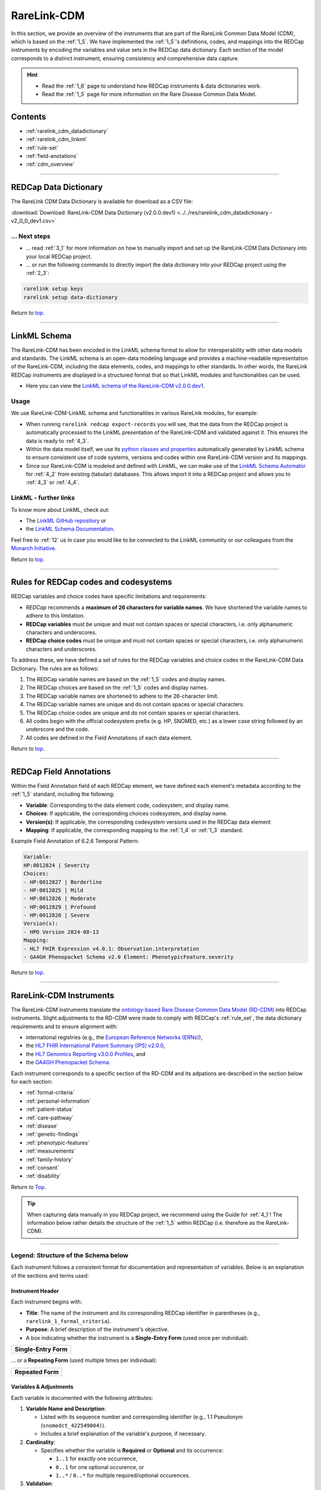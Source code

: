 .. _2_2:

RareLink-CDM
=============


In this section, we provide an overview of the instruments that are part of the
RareLink Common Data Model (CDM), which is based on the :ref:`1_5`. 
We have implemented the :ref:`1_5`'s definitions, codes, and mappings 
into the REDCap instruments by encoding the variables and value sets in the
REDCap data dictionary. Each section of the model corresponds to a distinct
instrument, ensuring consistency and comprehensive data capture.

.. hint:: 
    - Read the :ref:`1_6` page to understand how REDCap instruments & data dictionaries work.
    - Read the :ref:`1_5` page for more information on the Rare Disease Common Data Model.


Contents
----------

- :ref:`rarelink_cdm_datadictionary`
- :ref:`rarelink_cdm_linkml`
- :ref:`rule-set`
- :ref:`field-anotations`
- :ref:`cdm_overview`


_____________________________________________________________________________________

.. _rarelink_cdm_datadictionary:

REDCap Data Dictionary
-----------------------

The RareLink CDM Data Dictionary is available for download as a CSV file:

:download:`Download: RareLink-CDM Data Dictionary (v2.0.0.dev1) <../../res/rarelink_cdm_datadictionary - v2_0_0_dev1.csv>`

... Next steps
________________

- ... read :ref:`3_1` for more information on how to manually import and set up
  the RareLink-CDM Data Dictionary into your local REDCap project.
- ... or run the following commands to directly import the data dictionary into 
  your REDCap project using the :ref:`2_3`:

.. code-block:: bash

    rarelink setup keys
    rarelink setup data-dictionary

Return to `top <#top>`_.

_____________________________________________________________________________________

.. _rarelink_cdm_linkml:

LinkML Schema
---------------

The RareLink-CDM has been encoded in the LinkML schema format to allow for
interoperability with other data models and standards. The LinkML schema
is an open-data modeling language and provides a machine-readable representation
of the RareLink-CDM, including the data elements, codes, and mappings to other 
standards. In other words, the RareLink REDCap instruments are displayed in a
structured format that so that LinkML modules and functionalities can be used.


- Here you can view the `LinkML schema of the RareLink-CDM v2.0.0.dev1 <https://github.com/BIH-CEI/rarelink/tree/develop/src/rarelink_cdm/v2_0_0_dev1>`_. 

Usage 
_______

We use RareLink-CDM-LinkML schema and functionalities in various RareLink 
modules, for example:

- When running ``rarelink redcap export-records`` you will see, that the data 
  from the REDCap project is automatically processed to the LinkML presentation
  of the RareLink-CDM and validated against it. This ensures the data is ready 
  to :ref:`4_3`. 
- Within the data model itself, we use its `python classes and properties <https://github.com/BIH-CEI/rarelink/tree/develop/src/rarelink_cdm/v2_0_0_dev1/datamodel>`_ 
  automatically generated by LinkML schema to ensure consistent use of code 
  systems, versions and codes within one RareLink-CDM version and its mappings.
- Since our RareLink-CDM is modeled and defined with LinkML, we can make use 
  of the `LinkML Schema Automator <https://github.com/linkml/schema-automator>`_ 
  for :ref:`4_2` from existing (tabular) databases. This allows import it into
  a REDCap project and allows you to :ref:`4_3` or :ref:`4_4`. 

LinkML - further links
________________________

To know more about LinkML, check out:

- The `LinkML GitHub repository <https://github.com/linkml/linkml>`_  or
- the `LinkML Schema Documentation <https://linkml.io/linkml/schemas/>`_. 

Feel free to :ref:`12` us in case you would like to be connected to the LinkML 
community or our colleagues from the `Monarch Initiative <https://monarchinitiative.org/>`_.



Return to `top <#top>`_.


_____________________________________________________________________________________

.. _rule-set:

Rules for REDCap codes and codesystems
---------------------------------------

REDCap variables and choice codes have specific limitations and requirements:

- *REDCap* recommends a **maximum of 26 characters for variable names**. We have 
  shortened the variable names to adhere to this limitation.
- **REDCap variables** must be unique and must not contain spaces or special 
  characters, i.e. only alphanumeric characters and underscores.
- **REDCap choice codes** must be unique and must not contain spaces or special 
  characters, i.e. only alphanumeric characters and underscores.

To address these, we have defined a set of rules for the REDCap variables and
choice codes in the RareLink-CDM Data Dictionary. The rules are as follows:

1) The REDCap variable names are based on the :ref:`1_5` codes and display names.
2) The REDCap choices are based on the :ref:`1_5` codes and display names.
3) The REDCap variable names are shortened to adhere to the 26-character limit.
4) The REDCap variable names are unique and do not contain spaces or special characters.
5) The REDCap choice codes are unique and do not contain spaces or special characters.
6) All codes begin with the official codesystem prefix (e.g. HP, SNOMED, etc.) as a lower case string followed by an underscore and the code.
7) All codes are defined in the Field Annotations of each data element.

Return to `top <#top>`_.

_____________________________________________________________________________________

.. _field-anotations:

REDCap Field Annotations
-------------------------

Within the Field Annotation field of each REDCap element, we have defined each 
element's metadata according to the :ref:`1_5` standard, including the following:

- **Variable**: Corresponding to the data element code, codesystem, and display name.
- **Choices**: If applicable, the corresponding choices codesystem, and display name.
- **Version(s)**: If applicable, the corresponding codesystem versions used in the REDCap data element
- **Mapping**: If applicable, the corresponding mapping to the :ref:`1_4` or :ref:`1_3` standard.

Example Field Annotation of 6.2.6 Temporal Pattern:

.. code-block:: bash
  
    Variable: 
    HP:0012824 | Severity  
    Choices: 
    - HP:0012827 | Borderline  
    - HP:0012825 | Mild  
    - HP:0012826 | Moderate  
    - HP:0012829 | Profound  
    - HP:0012828 | Severe  
    Version(s): 
    - HPO Version 2024-08-13  
    Mapping: 
    - HL7 FHIR Expression v4.0.1: Observation.interpretation  
    - GA4GH Phenopacket Schema v2.0 Element: PhenotypicFeature.severity

Return to `top <#top>`_.

_____________________________________________________________________________________

.. _cdm_overview:

RareLink-CDM Instruments
-------------------------

The RareLink-CDM instruments translate the `ontology-based Rare Disease Common Data Model (RD-CDM) <https://rarelink.readthedocs.io/en/latest/1_background/1_5_rd_cdm.html>`_
into REDCap instruments. Slight adjustments to the RD-CDM were made to comply 
with REDCap's :ref:`rule_set`, the data dictionary requirements and to ensure
alignment with:

- international registries (e.g., the `European Reference Networks (ERNs) <https://health.ec.europa.eu/rare-diseases-and-european-reference-networks/european-reference-networks_en>`_),
- the `HL7 FHIR International Patient Summary (IPS) v2.0.0 <https://build.fhir.org/ig/HL7/fhir-ips/>`_,
- the `HL7 Genomics Reporting v3.0.0 Profiles <https://hl7.org/fhir/uv/genomics-reporting/STU3/general.html>`_,  and
- the `GA4GH Phenopacket Schema <https://rarelink.readthedocs.io/en/latest/1_background/1_3_ga4gh_phenopacket_schema.html>`_.

Each instrument corresponds to a specific section of the RD-CDM and its 
adpations are described in the section below for each section: 

- :ref:`formal-criteria`
- :ref:`personal-information`
- :ref:`patient-status`
- :ref:`care-pathway`
- :ref:`disease`
- :ref:`genetic-findings`
- :ref:`phenotypic-features`
- :ref:`measurements`
- :ref:`family-history`
- :ref:`consent`
- :ref:`disability`

Return to `Top <#top>`_.

.. tip:: 
  When capturing data manually in you REDCap project, we recommend using the Guide
  for :ref:`4_1`! The information below rather details the structure of the :ref:`1_5`
  within REDCap (i.e. therefore as the RareLink-CDM).

_____________________________________________________________________________________


Legend: Structure of the Schema below
______________________________________

Each instrument follows a consistent format for documentation and representation
of variables. Below is an explanation of the sections and terms used:

**Instrument Header**
""""""""""""""""""""""""""""""""

Each instrument begins with:

- **Title**: The name of the instrument and its corresponding REDCap identifier 
  in parentheses (e.g., ``rarelink_1_formal_criteria``).
- **Purpose**: A brief description of the instrument's objective.
- A box indicating whether the instrument is a **Single-Entry Form** (used once per individual):

+-----------------------+
| **Single-Entry Form** |
+-----------------------+ 

... or a **Repeating Form** (used multiple times per individual): 

+-------------------+
| **Repeated Form** |
+-------------------+

**Variables & Adjustments**
""""""""""""""""""""""""""""""""

Each variable is documented with the following attributes:

1. **Variable Name and Description**:

   - Listed with its sequence number and corresponding identifier 
     (e.g., 1.1 Pseudonym (``snomedct_422549004)``).
   - Includes a brief explanation of the variable's purpose, if necessary.

2. **Cardinality**:

   - Specifies whether the variable is **Required** or **Optional** and its occurrence:

     - ``1..1`` for exactly one occurrence, 
     - ``0..1`` for one optional occurence, or 
     - ``1..*`` / ``0..*`` for multiple required/optional occurences.

3. **Validation**:

   - Describes the expected format or encoding for the variable 
     (e.g., **Free Text**, **Dropdown (choices encoded according to** :ref:`1_5`), 
     or specific ontology references like ``BIOPORTAL:MONDO``).

.. note:: 

  All repeating forms are optional, therefore the cardinality is always ``0..*``.
  However, as soon as an instrument is used, specific elements may be required (``1..1``)
  to comply with specific HL7 FHIR or Phenopacket requirements.

_____________________________________________________________________________________

.. _formal-criteria:

(1) Formal Criteria (``rarelink_1_formal_criteria``)
______________________________________________________

**Purpose**: Captures eligibility and registration information for individuals.

+-----------------------+
| **Single-Entry Form** |
+-----------------------+ 

**Variables & Adjustments**:

- 1.1 Pseudonym (``snomedct_422549004``)

  - Cardinality: Required (1..1)
  - Validation: Free Text

- 1.2 Date of Admission (``snomedct_399423000``)

  - Cardinality: Required (1..1)
  - Validation: Date format (YYYY-MM-DD)

Return to `Instruments Overview <cdm-instruments-overview>`_.
Return to `top <#top>`_.

_____________________________________________________________________________________

.. _personal-information:

(2) Personal Information (``rarelink_2_personal_information``)
______________________________________________________________

**Purpose**: Captures demographic and personal details of individuals.

+-----------------------+
| **Single-Entry Form** |
+-----------------------+ 

**Variables & Adjustments**:

- 2.1 Date of Birth (``snomedct_184099003``)

  - Cardinality: Required (1..1)
  - Validation: Date format (YYYY-MM-DD)

- 2.2 Sex at Birth (``snomedct_281053000``)

  - Cardinality: Optional
  - Validation: Dropdown (choices encoded according to :ref:`1_5`)

- 2.3 Karyotypic Sex (``snomedct_1296886006``)

  - Cardinality: Optional
  - Validation: Dropdown (choices encoded according to :ref:`1_5`)

- 2.4 Gender Identity (``snomedct_263495000``)

  - Cardinality: Optional
  - Validation: Dropdown (choices encoded according to :ref:`1_5`)

- 2.5 Country of Birth (``snomedct_370159000``)

  - Cardinality: Optional
  - Validation: Free Text

Return to `Instruments Overview <cdm-instruments-overview>`_.
Return to `top <#top>`_.

_____________________________________________________________________________________

.. _patient-status:

(3) Patient Status (``rarelink_3_patient_status``)
____________________________________________________

**Purpose**: Tracks changes in patient conditions over time.

+-------------------+
| **Repeated Form** |
+-------------------+

**Variables & Adjustments**:

- Date of Completion for the Sheet (``patient_status_date``)

  - Novel Variable: Date of completion for the sheet
  - Cardinality: Required (1..1)
  - Validation: Date format (YYYY-MM-DD)

- 3.1 Vital Status (``snomedct_278844005``)

  - Cardinality: Optional
  - Validation: Dropdown (choices encoded according to ref:`1_5`)

- 3.2 Time of Death (``snomedct_398299004``)

  - Cardinality: Optional
  - Validation: Date format (YYYY-MM-DD)

- 3.3 Cause of Death [ICD10CM] (``snomedct_184305005``)

  - Cardinality: Optional
  - Validation: `BIOPORTAL:ICD10CM`

- 3.4 Age Category (``snomedct_105727008``)

  - Cardinality: Optional
  - Validation: Dropdown (choices encoded according to ref:`1_5`)

- 3.5 Length of Gestation at Birth [weeks+days] (``snomedct_412726003``)

  - Cardinality: Optional
  - Validation: Free Text

- 3.6 Undiagnosed RD Case (``snomedct_723663001``)

  - Cardinality: Optional
  - Validation: Dropdown (choices encoded according to ref:`1_5`)


Return to `Instruments Overview <cdm-instruments-overview>`_.
Return to `top <#top>`_.

_____________________________________________________________________________________

.. _care-pathway:

(4) Care Pathway (``rarelink_4_care_pathway``)
____________________________________________________

**Purpose**: Tracks details of individual encounters in the care pathway.

+-------------------+
| **Repeated Form** |
+-------------------+

**Variables & Adjustments**:

- 4.1 Encounter Start (``hl7fhir_enc_period_start``)

  - Cardinality: Optional
  - Validation: Date format (YYYY-MM-DD)

- 4.2 Encounter End (``hl7fhir_enc_period_end``)

  - Cardinality: Optional
  - Validation: Date format (YYYY-MM-DD)

- 4.3 Encounter Status (``snomedct_305058001``)

  - Cardinality: Required (1..1)
  - Validation: Dropdown (choices encoded according to ref:`1_5`)

- 4.4 Encounter Class (``hl7fhir_encounter_class``)

  - Cardinality: Required (1..1)
  - Validation: Dropdown (choices encoded according to ref:`1_5`)


Return to `Instruments Overview <cdm-instruments-overview>`_.
Return to `top <#top>`_.

_____________________________________________________________________________________

.. _disease:

(5) Disease (``rarelink_5_disease``)
____________________________________________________

**Purpose**: Captures detailed information about the diseases affecting 
individuals.

+-------------------+
| **Repeated Form** |
+-------------------+

**Variables & Adjustments**:

- Disease Coding (``disease_coding``)

  - Novel Variable: Selection of code system for disease information (only one 
    code system allowed per disease entry. We recommend using MONDO).
  - Cardinality: Required (1..1)
  - Validation: Dropdown (choices encoded according to ref:`1_5`)

**Disease Information (Grouped Fields)**:

The following fields capture the disease information using different encoding systems. The relevant field depends on the choice made in ``disease_coding``:

- 5.1 Disease [MONDO] (``snomedct_64572001_mondo``)

  - Cardinality: Required (1..1) if ``disease_coding`` = 'mondo'
  - Validation: `BIOPORTAL:MONDO`

- 5.1 Disease [ORDO] (``snomedct_64572001_ordo``)

  - Cardinality: Required (1..1) if ``disease_coding`` = 'ordo'
  - Validation: `BIOPORTAL:ORDO`

- 5.1 Disease [ICD10CM] (``snomedct_64572001_icd10cm``)

  - Cardinality: Required (1..1) if ``disease_coding`` = 'icd10cm'
  - Validation: `BIOPORTAL:ICD10CM`

- 5.1 Disease [ICD11] (``snomedct_64572001_icd11``)

  - Cardinality: Required (1..1) if ``disease_coding`` = 'icd11'
  - Validation: Free Text (`BIOPORTAL does not support ICD11 yet`)

- 5.1 Disease [OMIM_P] (``snomedct_64572001_omim_p``)

  - Cardinality: Required (1..1) if ``disease_coding`` = 'omim'
  - Validation: `BIOPORTAL:OMIM`

**Additional Fields**:

- 5.2 Verification Status (``loinc_99498_8``)

  - Cardinality: Optional
  - Validation: Dropdown (choices encoded according to ref:`1_5`)

- 5.3 Age at Onset (``snomedct_424850005``)

  - Cardinality: Optional
  - Validation: Dropdown (choices encoded according to ref:`1_5`)

- 5.4 Date of Onset (``snomedct_298059007``)

  - Cardinality: Optional
  - Validation: Date format (YYYY-MM-DD)

- 5.5 Age at Diagnosis (``snomedct_423493009``)

  - Cardinality: Optional
  - Validation: Dropdown (choices encoded according to ref:`1_5`)

- 5.6 Date of Diagnosis (``snomedct_432213005``)

  - Cardinality: Optional
  - Validation: Date format (YYYY-MM-DD)

- 5.7 Body Site [SNOMED CT] (``snomedct_363698007``)

  - Cardinality: Optional
  - Validation: `BIOPORTAL:SNOMEDCT`

- 5.8 Clinical Status (``snomedct_263493007``)

  - Cardinality: Optional
  - Validation: Dropdown (choices encoded according to ref:`1_5`)

- 5.9 Disease Severity (``snomedct_246112005``)

  - Cardinality: Optional
  - Validation: Dropdown (choices encoded according to ref:`1_5`)


Return to `Instruments Overview <cdm-instruments-overview>`_.
Return to `top <#top>`_.

_____________________________________________________________________________________

.. _genetic-findings:

(6.1) Genetic Findings (``rarelink_6_1_genetic_findings``)
____________________________________________________

**Purpose**: Captures information about genetic variants and their clinical significance.

+-------------------+
| **Repeated Form** |
+-------------------+

**Variables & Adjustments**:

- Genetic Diagnosis Code (``genetic_diagnosis_code``)

  - Novel Variable: Allows the user to choose the corresponding code system for 
    a genetic diagnosis related to the variant.
  - Cardinality: Required (1..1)
  - Validation: Dropdown (choices encoded according to ref:`1_5`)

**Genomic Diagnosis (Grouped Fields)**:

The following fields capture the genomic diagnosis using different code systems.
The relevant field depends on the choice made in ``genetic_diagnosis_code``:

- 6.1.1 Genomic Diagnosis [MONDO] (``snomedct_106221001_mondo``)

  - Cardinality: Required (1..1) if ``genetic_diagnosis_code`` = 'mondo'
  - Validation: `BIOPORTAL:MONDO`

- 6.1.1 Genomic Diagnosis [OMIM_p] (``snomedct_106221001_omim_p``)

  - Cardinality: Required (1..1) if ``genetic_diagnosis_code`` = 'omim'
  - Validation: `BIOPORTAL:OMIM`

**Variant Information**:

- 6.1.2 Progress Status of Interpretation (``ga4gh_progress_status``)

  - Cardinality: Optional
  - Validation: Dropdown (choices encoded according to ref:`1_5`)

- 6.1.3 Interpretation Status (``ga4gh_interp_status``)

  - Cardinality: Optional
  - Validation: Dropdown (choices encoded according to ref:`1_5`)

- 6.1.4 Structural Variant Analysis Method (``loinc_81304_8``)

  - Cardinality: Optional
  - Validation: Dropdown (choices encoded according to ref:`1_5`)

- 6.1.5 Reference Genome (``loinc_62374_4``)

  - Cardinality: Optional
  - Validation: Dropdown (choices encoded according to ref:`1_5`)

- 6.1.6 Genetic Mutation String (``loinc_lp7824_8``)

  - Cardinality: Optional
  - Validation: Free Text

**HGVS Variant Information**:

- Variant Expression (``variant_expression``)

  - Novel Variable: Ensures users select the type of validated HGVS expression.
  - Cardinality: Required (1..1)
  - Validation: Dropdown (choices: g.HGVS, c.HGVS, p.HGVS)

- 6.1.7 Genomic DNA Change [g.HGVS] (``loinc_81290_9``)

  - Cardinality: Required (1..1) if ``variant_expression`` = 'ghgvs'
  - Validation: Free Text

- 6.1.8 Sequence DNA Change [c.HGVS] (``loinc_48004_6``)

  - Cardinality: Required (1..1) if ``variant_expression`` = 'chgvs'
  - Validation: Free Text

- 6.1.9 Amino Acid Change [p.HGVS] (``loinc_48005_3``)

  - Cardinality: Required (1..1) if ``variant_expression`` = 'phgvs'
  - Validation: Free Text

- Variant Validation (``variant_validation``)

  - Novel Variable: Ensures users confirm that HGVS expressions were validated using the variant validator.
  - Cardinality: Required if any HGVS field is filled.
  - Validation: Radio (Yes/No)

**Variant Information**:

- 6.1.10 Gene [HGNC-NR] (``loinc_48018_6``)

  - Cardinality: Optional
  - Validation: `BIOPORTAL:HGNC-NR`

- 6.1.11 Zygosity (``loinc_53034_5``)

  - Cardinality: Optional
  - Validation: Dropdown (choices encoded according to ref:`1_5`)

- 6.1.11A Zygosity - Other [LOINC] (``loinc_53034_5_other``)

  - Cardinality: Required (1..1) if ``loinc_53034_5`` = 'Other'
  - Validation: `BIOPORTAL:LOINC`

- 6.1.12 Genomic Source Class (``loinc_48002_0``)

  - Cardinality: Optional
  - Validation: Dropdown (choices encoded according to ref:`1_5`)

- 6.1.13 DNA Change Type (``loinc_48019_4``)

  - Cardinality: Optional
  - Validation: Dropdown (choices encoded according to ref:`1_5`)

- 6.1.13A DNA Change Type - Other [LOINC] (``loinc_48019_4_other``)

  - Cardinality: Required (1..1) if ``loinc_48019_4`` = 'Other'
  - Validation: `BIOPORTAL:LOINC`

- 6.1.14 Clinical Significance [ACMG] (``loinc_53037_8``)

  - Cardinality: Optional
  - Validation: Dropdown (choices encoded according to ref:`1_5`)

- 6.1.15 Therapeutic Actionability (``ga4gh_therap_action``)

  - Cardinality: Optional
  - Validation: Dropdown (choices encoded according to ref:`1_5`)

- 6.1.16 Clinical Annotation Level Of Evidence (``loinc_93044_6``)

  - Cardinality: Optional
  - Validation: Dropdown (choices encoded according to ref:`1_5`)


Return to `Instruments Overview <cdm-instruments-overview>`_.
Return to `top <#top>`_.

_____________________________________________________________________________________

.. _phenotypic-features:

(6.2) Phenotypic Feature (``rarelink_6_2_phenotypic_feature``)
______________________________________________________________

**Purpose**: Captures observed physical and clinical characteristics using 
standardized terminologies.

+-------------------+
| **Repeated Form** |
+-------------------+

**Variables & Adjustments**:

- 6.2.1 Phenotypic Feature (``snomedct_8116006``)

  - Cardinality: Required (1..1)
  - Validation: `BIOPORTAL:HP`

- 6.2.2 Status (``snomedct_363778006``)

  - Cardinality: Required (1..1)
  - Validation: Dropdown (choices encoded according to ref:`1_5`)

- 6.2.3 Determination Date (``snomedct_8116006_onset``)

  - Cardinality: Optional
  - Validation: Date format (YYYY-MM-DD)

- 6.2.4 Resolution Date (``snomedct_8116006_resolut``)

  - Cardinality: Optional
  - Validation: Date format (YYYY-MM-DD)

- 6.2.5 Age of Onset (``hp_0003674``)

  - Cardinality: Optional
  - Validation: Dropdown (choices encoded according to ref:`1_5`)

- 6.2.6 Temporal Pattern (``hp_0011008``)

  - Cardinality: Optional
  - Validation: Dropdown (choices encoded according to ref:`1_5`)

- 6.2.7 Phenotype Severity (``hp_0012824``)

  - Cardinality: Optional
  - Validation: Dropdown (choices encoded according to ref:`1_5`)

- 6.2.9 Evidence for the phenotype [ECO] (``phenotypicfeature_evidence``)

  - Cardinality: Optional
  - Validation: `BIOPORTAL:ECO`

**Clinical Modifiers adjustments**:

The following fields capture clinical modifiers for a specific phenotypic 
feature that were defined within the RareLink-CDM - based on the general 
corresponding :ref:`1_5` field: 

- 6.2.8A Clinical Modifier [HP] (``hp_0012823_hp1``)

  - Cardinality: Optional
  - Validation: `BIOPORTAL:HP`

- 6.2.8B Clinical Modifier [HP] (``hp_0012823_hp2``)

  - Cardinality: Optional (Required if ``hp_0012823_hp1`` is filled)
  - Validation: `BIOPORTAL:HP`

- 6.2.8C Clinical Modifier [HP] (``hp_0012823_hp3``)

  - Cardinality: Optional (Required if ``hp_0012823_hp2`` is filled)
  - Validation: `BIOPORTAL:HP`

- 6.2.8D If applicable, what was the causing organism? [NCBITAXON] 
  (``hp_0012823_ncbitaxon``)

  - Cardinality: Optional
  - Validation: `BIOPORTAL:NCBITAXON`

- 6.2.8E If applicable, what was the primary body site? [SNOMED] 
  (``hp_0012823_snomed``)

  - Cardinality: Optional
  - Validation: `BIOPORTAL:SNOMEDCT`
  
Return to `Instruments Overview <cdm-instruments-overview>`_.
Return to `top <#top>`_.

_____________________________________________________________________________________


.. _measurements:

(6.3) Measurements (``rarelink_6_3_measurements``)
____________________________________________________

**Purpose**: Captures various types of measurements including vital signs, laboratory tests, imaging, procedures, and more, aligned with IPS and Phenopackets profiles.

+-------------------+
| **Repeated Form** |
+-------------------+

**Key Adjustments**:

1. **Vital Signs Panel**: Added ``6.3.1A Vital Signs Panel`` and 
   ``6.3.1A Other Vital Sign`` to align with the IPS vital status profile.
2. **Procedure-Specific Fields**: Integrated ``Procedure as NCIT or SNOMED?`` 
   and related fields for ``NCIT`` and ``SNOMED`` procedures to support IPS 
   procedure profiles.
3. **Complex Logic**: Highlighted branching logic based on 
   ``measurement_category`` to handle vital signs, laboratory, imaging, 
   procedures, and other measurement types.

**Variables & Adjustments**:

- 6.3.0A Category (``measurement_category``)

  - Cardinality: Required (1..1)
  - Validation: Dropdown (choices encoded according to ref:`1_5`)

- 6.3.0B Status (``measurement_status``)

  - Cardinality: Required (1..1)
  - Validation: Dropdown (choices encoded according to ref:`1_5`)

**Vital Signs**:

- 6.3.1A Vital Signs Panel (``ln_85353_1``)

  - Cardinality: Optional (if ``measurement_category`` = "vital-signs")
  - Validation: Dropdown (choices encoded according to ref:`1_5`)

- 6.3.1A Other Vital Sign (``ln_85353_1_other``)

  - Cardinality: Optional (Required if ``ln_85353_1`` = "other")
  - Validation: `BIOPORTAL:LOINC`

**Measurement Details**:

- 6.3.1 Assay (``ncit_c60819``)

  - Cardinality: Optional (if ``measurement_category`` ≠ "vital-signs" and ≠ "procedure")
  - Validation: `BIOPORTAL:LOINC`

- 6.3.2 Value (``ncit_c25712``)

  - Cardinality: Optional (if ``measurement_category`` ≠ "procedure")
  - Validation: Decimal number (e.g., 0.00–999999.99)

- 6.3.3 Value Unit (``ncit_c92571``)

  - Cardinality: Optional (if ``measurement_category`` ≠ "vital-signs" or ``ln_85353_1_other`` is filled, and ≠ "procedure")
  - Validation: `BIOPORTAL:UO`

- 6.3.4 Interpretation (``ncit_c41255``)

  - Cardinality: Optional (if ``measurement_category`` ≠ "procedure")
  - Validation: `BIOPORTAL:NCIT`

- 6.3.5 Time Observed (``ncit_c82577``)

  - Cardinality: Required (1..1)
  - Validation: Date format (YYYY-MM-DD)

**Procedure-Specific Fields**:

- Procedure as NCIT or SNOMED? (``procedure``)

  - Cardinality: Optional (if ``measurement_category`` = "procedure")
  - Validation: Dropdown (choices encoded according to ref:`1_5`)

- 6.3.6A Procedure [NCIT] (``snomedct_122869004_ncit``)

  - Cardinality: Optional (if ``procedure`` = "ncit")
  - Validation: `BIOPORTAL:NCIT`

- 6.3.6B Procedure [SNOMED] (``snomedct_122869004_snomed``)

  - Cardinality: Optional (if ``procedure`` = "snomed")
  - Validation: `BIOPORTAL:SNOMEDCT`

- 6.3.7 Procedure [SNOMED] (``snomedct_122869004``)

  - Cardinality: Required (1..1, if ``measurement_category`` = "procedure")
  - Validation: `BIOPORTAL:SNOMEDCT`

- 6.3.7A Body Site [SNOMED] (``snomedct_122869004_bdsite``)

  - Cardinality: Optional (if ``measurement_category`` = "procedure")
  - Validation: `BIOPORTAL:SNOMEDCT`

- 6.3.7B Procedure Status [SNOMED] (``snomedct_122869004_status``)

  - Cardinality: Required (1..1, if ``measurement_category`` = "procedure")
  - Validation: Dropdown (choices encoded according to ref:`1_5`)


Return to `Instruments Overview <cdm-instruments-overview>`_.
Return to `top <#top>`_.

_____________________________________________________________________________________


.. _family-history:

(6.4) Family History (``rarelink_6_4_family_history``)
____________________________________________________

**Purpose**: Captures family history details of the individual, including 
relationships, health statuses, and genetic information.

+-------------------+
| **Repeated Form** |
+-------------------+

**Key Adjustments**:

1. **Pseudonym Field**: Added ``family_history_pseudonym`` to identify family 
   members across records.
2. **Required Fields**: Marked fields like ``family_history_pseudonym``, 
   ``snomedct_444018008``, and ``hl7fhir_fmh_status`` as mandatory for FHIR 
   base resource FamilyMemberHistory compatibility.
3. **Branching Logic**: Added logic for deceased family members to ensure fields
   like ``loinc_54112_8`` and ``loinc_92662_6`` are completed if applicable.


**Variables & Adjustments**:

- 6.4.0 Pseudonym (``family_history_pseudonym``)

  - Cardinality: Required (1..1)
  - Validation: Free Text

- 6.4.1 Propositus/-a (``snomedct_64245008``)

  - Cardinality: Optional
  - Validation: Dropdown (choices encoded according to ref:`1_5`)

- 6.4.2 Relationship to Index Case (``snomedct_408732007``)

  - Cardinality: Optional
  - Validation: Dropdown (choices encoded according to ref:`1_5`)

- 6.4.3 Consanguinity (``snomedct_842009``)

  - Cardinality: Optional
  - Validation: Dropdown (choices encoded according to ref:`1_5`)

- 6.4.4 Family Member Relationship (``snomedct_444018008``)

  - Cardinality: Required (1..1)
  - Validation: Dropdown (choices encoded according to ref:`1_5`)

- 6.4.5 Family Member Record Status (``hl7fhir_fmh_status``)

  - Cardinality: Required (1..1)
  - Validation: Dropdown (choices encoded according to ref:`1_5`)

- 6.4.6 Family Member Sex (``loinc_54123_5``)

  - Cardinality: Optional
  - Validation: Dropdown (choices encoded according to ref:`1_5`)

- 6.4.7 Family Member Age (``loinc_54141_7``)

  - Cardinality: Optional
  - Validation: Integer (0–200)

- 6.4.8 Family Member Date of Birth (``loinc_54124_3``)

  - Cardinality: Optional
  - Validation: Date format (YYYY-MM-DD)

- 6.4.9 Family Member Deceased (``snomedct_740604001``)

  - Cardinality: Optional
  - Validation: Dropdown (choices encoded according to ref:`1_5`)

- 6.4.10 Family Member Cause of Death [ICD10CM] (``loinc_54112_8``)

  - Cardinality: Optional (available if ``snomedct_740604001`` = "snomedct_373066001")
  - Validation: `BIOPORTAL:ICD10CM`

- 6.4.11 Family Member Deceased Age (``loinc_92662_6``)

  - Cardinality: Optional (available if ``snomedct_740604001`` = "snomedct_373066001")
  - Validation: Integer (0–200)

- 6.4.12 Family Member Disease [MONDO] (``loinc_75315_2``)

  - Cardinality: Optional
  - Validation: `BIOPORTAL:MONDO`


Return to `Instruments Overview <cdm-instruments-overview>`_.
Return to `top <#top>`_.

_____________________________________________________________________________________

.. _consent:
(7) Consent (``rarelink_7_consent``)
____________________________________

**Purpose**: Captures the status and scope of consent provided by the patient 
for research, data reuse, and other purposes.

+-----------------------+
| **Single-Entry Form** |
+-----------------------+ 

**Key Adjustments**:

1. **Required Fields**: Fields like ``snomedct_309370004``, 
   ``snomedct_386318002``, ``rarelink_consent_contact``, and 
   ``rarelink_consent_data`` are mandatory to align with consent management 
   requirements.
2. **Biobank Information**: Added fields for biological samples and biobank 
   links to support research-focused data capture.
3. **Dropdown Logic**: Defined consistent encoding for dropdown fields to 
   ensure proper selection for consent-related decisions.

**Variables & Adjustments**:

- 7.1 Consent Status (``snomedct_309370004``)

  - Cardinality: Required (1..1)
  - Validation: Dropdown (choices encoded according to ref:`1_5`)

- 7.2 Consent Date (``hl7fhir_consent_datetime``)

  - Cardinality: Optional
  - Validation: Date format (YYYY-MM-DD)

- 7.3 Health Policy Monitoring (``snomedct_386318002``)

  - Cardinality: Required (1..1)
  - Validation: Free Text

- 7.4 Agreement to be Contacted for Research Purposes (``rarelink_consent_contact``)

  - Cardinality: Required (1..1)
  - Validation: Dropdown (choices encoded according to ref:`1_5`)

- 7.5 Consent to the Reuse of Data (``rarelink_consent_data``)

  - Cardinality: Required (1..1)
  - Validation: Dropdown (choices encoded according to ref:`1_5`)

- 7.6 Biological Sample (``snomedct_123038009``)

  - Cardinality: Optional
  - Validation: Dropdown (choices encoded according to ref:`1_5`)

- 7.7 Link to a Biobank (``rarelink_biobank_link``)

  - Cardinality: Optional
  - Validation: Free Text

Return to `Instruments Overview <cdm-instruments-overview>`_.
Return to `top <#top>`_.

_____________________________________________________________________________________

.. _disability:

(8) Disability (``rarelink_8_disability``)
__________________________________________

**Purpose**: Captures information related to the classification of an individual's functioning and disability.

+-----------------------+
| **Single-Entry Form** |
+-----------------------+ 

**Key Adjustments**:

1. **ICF Integration**: The variable ``rarelink_icf_score`` allows for the 
   classification of functioning and disability using the International 
   Classification of Functioning, Disability, and Health (ICF) framework.
2. **Documentation Support**: Links to relevant documentation and guidance 
   provided to ensure proper data entry and standardization.
3. **Optional Field**: The field is optional, catering to cases where detailed 
   disability classification is not required.

**Variables & Adjustments**:

- 8.1 Classification of Functioning / Disability (``rarelink_icf_score``)

  - Cardinality: Optional
  - Validation: Free Text (encoded according to `BIOPORTAL:ICF`)

Return to `Instruments Overview <cdm-instruments-overview>`_.
Return to `top <#top>`_.